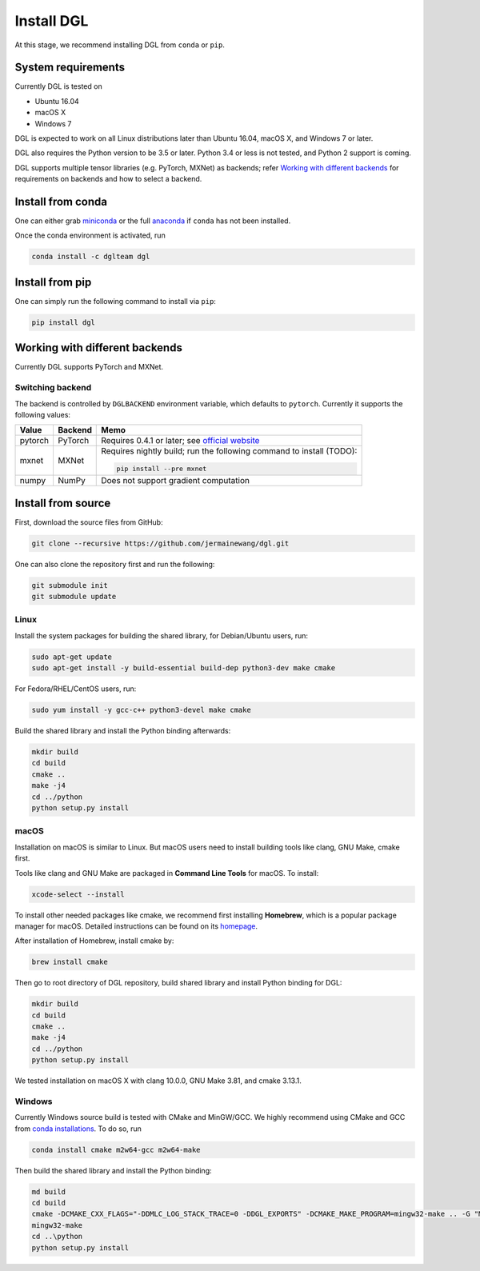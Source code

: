 Install DGL
============

At this stage, we recommend installing DGL from ``conda`` or ``pip``.

System requirements
-------------------
Currently DGL is tested on

* Ubuntu 16.04
* macOS X
* Windows 7

DGL is expected to work on all Linux distributions later than Ubuntu 16.04, macOS X, and
Windows 7 or later.

DGL also requires the Python version to be 3.5 or later.  Python 3.4 or less is not
tested, and Python 2 support is coming.

DGL supports multiple tensor libraries (e.g. PyTorch, MXNet) as backends; refer
`Working with different backends`_ for requirements on backends and how to select a
backend.

Install from conda
----------------------
One can either grab `miniconda <https://conda.io/miniconda.html>`_ or
the full `anaconda <https://www.anaconda.com/download/>`_ if ``conda``
has not been installed.

Once the conda environment is activated, run

.. code:: bash

   conda install -c dglteam dgl

Install from pip
----------------
One can simply run the following command to install via ``pip``:

.. code:: bash

   pip install dgl

Working with different backends
-------------------------------

Currently DGL supports PyTorch and MXNet.

Switching backend
`````````````````

The backend is controlled by ``DGLBACKEND`` environment variable, which defaults to
``pytorch``.  Currently it supports the following values:

+---------+---------+--------------------------------------------------+
| Value   | Backend | Memo                                             |
+=========+=========+==================================================+
| pytorch | PyTorch | Requires 0.4.1 or later; see                     |
|         |         | `official website <https://pytorch.org>`_        |
+---------+---------+--------------------------------------------------+
| mxnet   | MXNet   | Requires nightly build; run the following        |
|         |         | command to install (TODO):                       |
|         |         |                                                  |
|         |         | .. code:: bash                                   |
|         |         |                                                  |
|         |         |    pip install --pre mxnet                       |
+---------+---------+--------------------------------------------------+
| numpy   | NumPy   | Does not support gradient computation            |
+---------+---------+--------------------------------------------------+

Install from source
-------------------
First, download the source files from GitHub:

.. code:: bash

   git clone --recursive https://github.com/jermainewang/dgl.git

One can also clone the repository first and run the following:

.. code:: bash

   git submodule init
   git submodule update

Linux
`````

Install the system packages for building the shared library, for Debian/Ubuntu
users, run:

.. code:: bash

   sudo apt-get update
   sudo apt-get install -y build-essential build-dep python3-dev make cmake

For Fedora/RHEL/CentOS users, run:

.. code:: bash

   sudo yum install -y gcc-c++ python3-devel make cmake

Build the shared library and install the Python binding afterwards:

.. code:: bash

   mkdir build
   cd build
   cmake ..
   make -j4
   cd ../python
   python setup.py install

macOS
`````

Installation on macOS is similar to Linux. But macOS users need to install
building tools like clang, GNU Make, cmake first.

Tools like clang and GNU Make are packaged in **Command Line Tools** for macOS. To
install:

.. code:: bash

   xcode-select --install

To install other needed packages like cmake, we recommend first installing
**Homebrew**, which is a popular package manager for macOS. Detailed
instructions can be found on its `homepage <https://brew.sh/>`_.

After installation of Homebrew, install cmake by:

.. code:: bash

   brew install cmake

Then go to root directory of DGL repository, build shared library and
install Python binding for DGL:

.. code:: bash

   mkdir build
   cd build
   cmake ..
   make -j4
   cd ../python
   python setup.py install

We tested installation on macOS X with clang 10.0.0, GNU Make 3.81, and cmake
3.13.1.

Windows
```````

Currently Windows source build is tested with CMake and MinGW/GCC.  We highly recommend
using CMake and GCC from `conda installations <https://conda.io/miniconda.html>`_.  To
do so, run

.. code:: bash

   conda install cmake m2w64-gcc m2w64-make

Then build the shared library and install the Python binding:

.. code::

   md build
   cd build
   cmake -DCMAKE_CXX_FLAGS="-DDMLC_LOG_STACK_TRACE=0 -DDGL_EXPORTS" -DCMAKE_MAKE_PROGRAM=mingw32-make .. -G "MSYS Makefiles"
   mingw32-make
   cd ..\python
   python setup.py install
